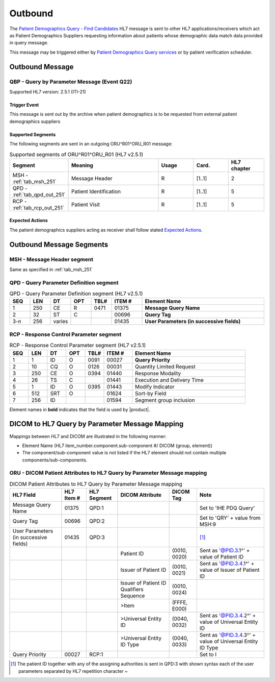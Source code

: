 Outbound
########

The `Patient Demographics Query - Find Candidates <https://www.ihe.net/uploadedFiles/Documents/ITI/IHE_ITI_TF_Vol2a.pdf#page=154>`_
HL7 message is sent to other HL7 applications/receivers which act as Patient Demographics Suppliers requesting information
about patients whose demographic data match data provided in query message.

This message may be triggered either by `Patient Demographics Query services <https://petstore.swagger.io/index.html?url=https://raw.githubusercontent.com/dcm4che/dcm4chee-arc-light/master/dcm4chee-arc-ui2/src/swagger/openapi.json#/PDQ-RS>`_
or by patient verification scheduler.

.. _qbp_out_message:

Outbound Message
================

.. _qbp_out_qbp_q22:

QBP - Query by Parameter Message (Event Q22)
--------------------------------------------
Supported HL7 version: 2.5.1 (ITI-21)

Trigger Event
^^^^^^^^^^^^^
This message is sent out by the archive when patient demographics is to be requested from external patient demographics
suppliers

Supported Segments
^^^^^^^^^^^^^^^^^^
The following segments are sent in an outgoing ORU^R01^ORU_R01 message:

.. csv-table:: Supported segments of ORU^R01^ORU_R01 (HL7 v2.5.1)
   :header: Segment, Meaning, Usage, Card., HL7 chapter
   :widths: 15, 40, 15, 15, 15

   MSH - :ref:`tab_msh_251`, Message Header, R, [1..1], 2
   QPD - :ref:`tab_qpd_out_251`, Patient Identification, R, [1..1], 5
   RCP - :ref:`tab_rcp_out_251`, Patient Visit, R, [1..1], 5

Expected Actions
^^^^^^^^^^^^^^^^
The patient demographics suppliers acting as receiver shall follow stated `Expected Actions <https://www.ihe.net/uploadedFiles/Documents/ITI/IHE_ITI_TF_Vol2a.pdf#page=160>`_.

.. _qbp_out_segments:

Outbound Message Segments
=========================

.. _qbp_out_msh:

MSH - Message Header segment
----------------------------
Same as specified in :ref:`tab_msh_251`

.. _qbp_out_qpd:

QPD - Query Parameter Definition segment
----------------------------------------

.. csv-table:: QPD - Query Parameter Definition segment (HL7 v2.5.1)
   :name: tab_qpd_qbp_251
   :header: SEQ, LEN, DT, OPT, TBL#, ITEM #, Element Name
   :widths: 8, 8, 8, 8, 8, 12, 48

   1, 250, CE, R, 0471, 01375, **Message Query Name**
   2, 32, ST, C, , 00696, **Query Tag**
   3-n, 256, varies, , , 01435, **User Parameters (in successive fields)**

.. _qbp_out_rcp:

RCP - Response Control Parameter segment
----------------------------------------

.. csv-table:: RCP - Response Control Parameter segment (HL7 v2.5.1)
   :name: tab_rcp_qbp_251
   :header: SEQ, LEN, DT, OPT, TBL#, ITEM #, Element Name
   :widths: 8, 8, 8, 8, 8, 12, 48

   1, 1, ID, O, 0091, 00027, **Query Priority**
   2, 10, CQ, O, 0126, 00031, Quantity Limited Request
   3, 250, CE, O, 0394, 01440, Response Modality
   4, 26, TS, C, , 01441, Execution and Delivery Time
   5, 1, ID, O, 0395, 01443, Modify Indicator
   6, 512, SRT, O, , 01624, Sort-by Field
   7, 256, ID, , , 01594, Segment group inclusion

Element names in **bold** indicates that the field is used by |product|.

.. _qbp_out_dicom:

DICOM to HL7 Query by Parameter Message Mapping
===============================================

Mappings between HL7 and DICOM are illustrated in the following manner:

- Element Name (HL7 item_number.component.sub-component #/ DICOM (group, element))
- The component/sub-component value is not listed if the HL7 element should not contain multiple components/sub-components.

.. _qbp_out_qbp_q22_dicom:

ORU - DICOM Patient Attributes to HL7 Query by Parameter Message mapping
------------------------------------------------------------------------

.. csv-table:: DICOM Patient Attributes to HL7 Query by Parameter Message mapping
   :name: dicom_to_qbp
   :header: HL7 Field, HL7 Item #, HL7 Segment, DICOM Attribute, DICOM Tag, Note

   Message Query Name, 01375, QPD:1, , , Set to 'IHE PDQ Query'
   Query Tag, 00696, QPD:2, , , Set to 'QRY' + value from MSH:9
   User Parameters (in successive fields), 01435, QPD:3, , , [#Note1]_
   , , , Patient ID, "(0010, 0020)", Sent as '@PID.3.1^' + value of Patient ID
   , , , Issuer of Patient ID, "(0010, 0021)", Sent as '@PID.3.4.1^' + value of Issuer of Patient ID
   , , , Issuer of Patient ID Qualifiers Sequence, "(0010, 0024)",
   , , , >Item, "(FFFE, E000)",
   , , , >Universal Entity ID, "(0040, 0032)", Sent as '@PID.3.4.2^' + value of Universal Entity ID
   , , , >Universal Entity ID Type, "(0040, 0033)", Sent as '@PID.3.4.3^' + value of Universal Entity ID Type
   Query Priority, 00027, RCP:1, , , Set to I

.. [#Note1] The patient ID together with any of the assigning authorities is sent in QPD:3 with shown syntax each of the
   user parameters separated by HL7 repetition character ~